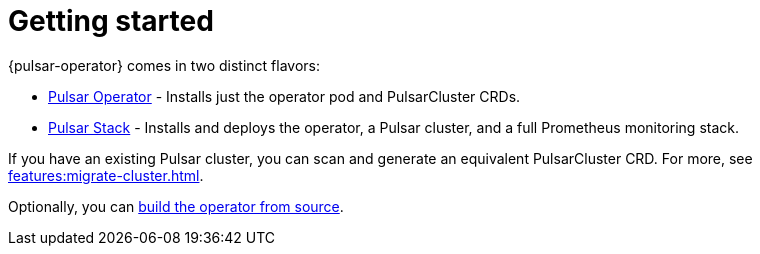 = Getting started
{pulsar-operator} comes in two distinct flavors:

* xref:getting-started:operator.adoc[Pulsar Operator] - Installs just the operator pod and PulsarCluster CRDs.

* xref:getting-started:stack.adoc[Pulsar Stack] - Installs and deploys the operator, a Pulsar cluster, and a full Prometheus monitoring stack.

If you have an existing Pulsar cluster, you can scan and generate an equivalent PulsarCluster CRD. For more, see xref:features:migrate-cluster.adoc[].

Optionally, you can xref:getting-started:source.adoc[build the operator from source].